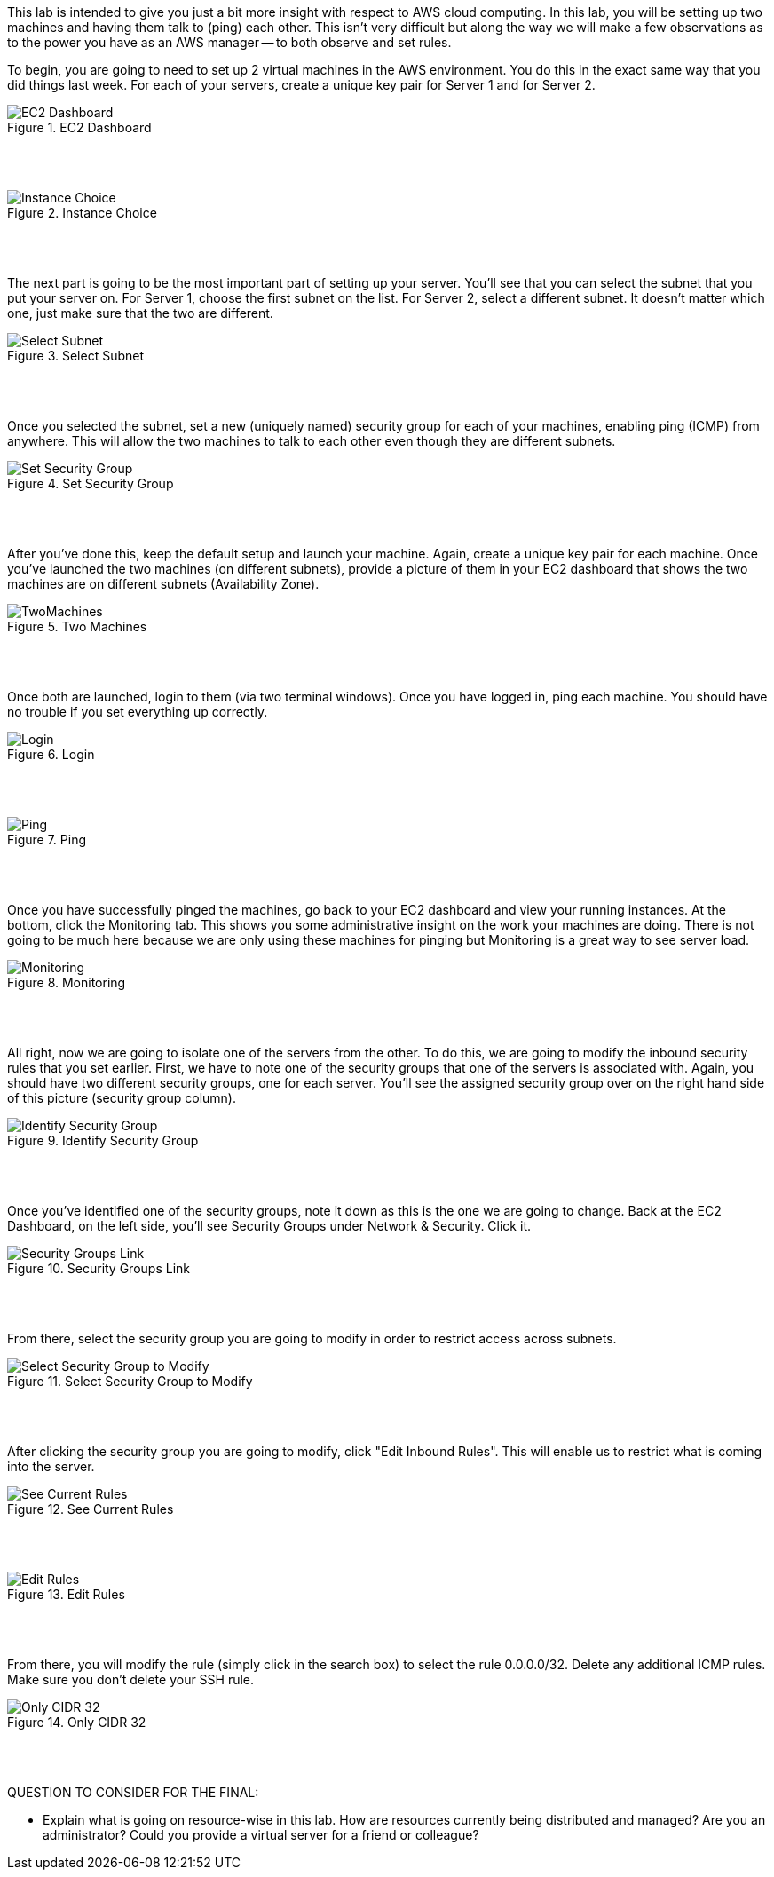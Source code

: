 ifndef::bound[]
:imagesdir: img
endif::[]

This lab is intended to give you just a bit more insight with respect to AWS cloud computing. In this lab, you will be setting up two machines and having them talk to (ping) each other. This isn't very difficult but along the way we will make a few observations as to the power you have as an AWS manager -- to both observe and set rules. 

To begin, you are going to need to set up 2 virtual machines in the AWS environment. You do this in the exact same way that you did things last week. For each of your servers, create a unique key pair for Server 1 and for Server 2. 


.EC2 Dashboard
image::SelectServer.png[EC2 Dashboard]

{nbsp} +
{nbsp} +
 

.Instance Choice
image::SelectServerType.png[Instance Choice]

{nbsp} +
{nbsp} +
 

The next part is going to be the most important part of setting up your server. You'll see that you can select the subnet that you put your server on. For Server 1, choose the first subnet on the list. For Server 2, select a different subnet. It doesn't matter which one, just make sure that the two are different. 

.Select Subnet
image::SelectSubnet.png[Select Subnet]

{nbsp} +
{nbsp} +

Once you selected the subnet, set a new (uniquely named) security group for each of your machines, enabling ping (ICMP) from anywhere. This will allow the two machines to talk to each other even though they are different subnets. 

.Set Security Group
image::SetUpDefineSecurityGroup.png[Set Security Group]

{nbsp} +
{nbsp} +


After you've done this, keep the default setup and launch your machine. Again, create a unique key pair for each machine. Once you've launched the two machines (on different subnets), provide a picture of them in your EC2 dashboard that shows the two machines are on different subnets (Availability Zone). 

.Two Machines
image::ShowTwoMachinesTwoSubnets.png[TwoMachines]

{nbsp} +
{nbsp} +

Once both are launched, login to them (via two terminal windows). Once you have logged in, ping each machine. You should have no trouble if you set everything up correctly. 

.Login
image::LoginToEach.png[Login]

{nbsp} +
{nbsp} +

.Ping
image::PingEach.png[Ping]

{nbsp} +
{nbsp} +

Once you have successfully pinged the machines, go back to your EC2 dashboard and view your running instances. At the bottom, click the Monitoring tab. This shows you some administrative insight on the work your machines are doing. There is not going to be much here because we are only using these machines for pinging but Monitoring is a great way to see server load. 

.Monitoring
image::CloudWatch.png[Monitoring]

{nbsp} +
{nbsp} +

All right, now we are going to isolate one of the servers from the other. To do this, we are going to modify the inbound security rules that you set earlier. First, we have to note one of the security groups that one of the servers is associated with. Again, you should have two different security groups, one for each server. You'll see the assigned security group over on the right hand side of this picture (security group column). 

.Identify Security Group
image::IdentifySecurityGroup.png[Identify Security Group]

{nbsp} +
{nbsp} +

Once you've identified one of the security groups, note it down as this is the one we are going to change. Back at the EC2 Dashboard, on the left side, you'll see Security Groups under Network & Security. Click it. 

.Security Groups Link
image::SeeSecurityGroups.png[Security Groups Link]

{nbsp} +
{nbsp} +

From there, select the security group you are going to modify in order to restrict access across subnets. 

.Select Security Group to Modify
image::SelectOneSecurityGroup.png[Select Security Group to Modify]

{nbsp} +
{nbsp} +

After clicking the security group you are going to modify, click "Edit Inbound Rules". This will enable us to restrict what is coming into the server. 

.See Current Rules
image::SeeCurrentSecurityRules.png[See Current Rules]

{nbsp} +
{nbsp} +

.Edit Rules
image::EditRules.png[Edit Rules]

{nbsp} +
{nbsp} +

From there, you will modify the rule (simply click in the search box) to select the rule 0.0.0.0/32. Delete any additional ICMP rules. Make sure you don't delete your SSH rule. 

.Only CIDR 32
image::OnlyCIDR32.png[Only CIDR 32]

{nbsp} +
{nbsp} +



QUESTION TO CONSIDER FOR THE FINAL: 

* Explain what is going on resource-wise in this lab. How are resources currently being distributed and managed? Are you an administrator? Could you provide a virtual server for a friend or colleague? 

